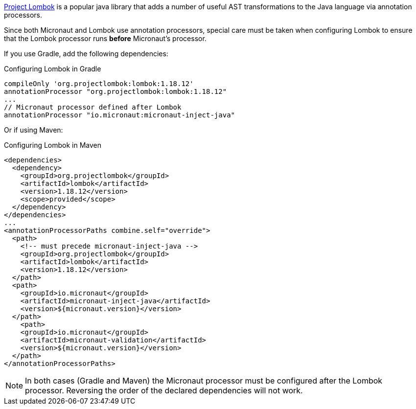 https://projectlombok.org[Project Lombok] is a popular java library that adds a number of useful AST transformations to the Java language via annotation processors.

Since both Micronaut and Lombok use annotation processors, special care must be taken when configuring Lombok to ensure that the Lombok processor runs *before* Micronaut's processor.

If you use Gradle, add the following dependencies:

.Configuring Lombok in Gradle
[source,groovy]
----
compileOnly 'org.projectlombok:lombok:1.18.12'
annotationProcessor "org.projectlombok:lombok:1.18.12"
...
// Micronaut processor defined after Lombok
annotationProcessor "io.micronaut:micronaut-inject-java"
----

Or if using Maven:

.Configuring Lombok in Maven
[source,xml]
----
<dependencies>
  <dependency>
    <groupId>org.projectlombok</groupId>
    <artifactId>lombok</artifactId>
    <version>1.18.12</version>
    <scope>provided</scope>
  </dependency>
</dependencies>
...
<annotationProcessorPaths combine.self="override">
  <path>
    <!-- must precede micronaut-inject-java -->
    <groupId>org.projectlombok</groupId>
    <artifactId>lombok</artifactId>
    <version>1.18.12</version>
  </path>
  <path>
    <groupId>io.micronaut</groupId>
    <artifactId>micronaut-inject-java</artifactId>
    <version>${micronaut.version}</version>
  </path>
    <path>
    <groupId>io.micronaut</groupId>
    <artifactId>micronaut-validation</artifactId>
    <version>${micronaut.version}</version>
  </path>
</annotationProcessorPaths>
----

NOTE: In both cases (Gradle and Maven) the Micronaut processor must be configured after the Lombok processor. Reversing the order of the declared dependencies will not work.
